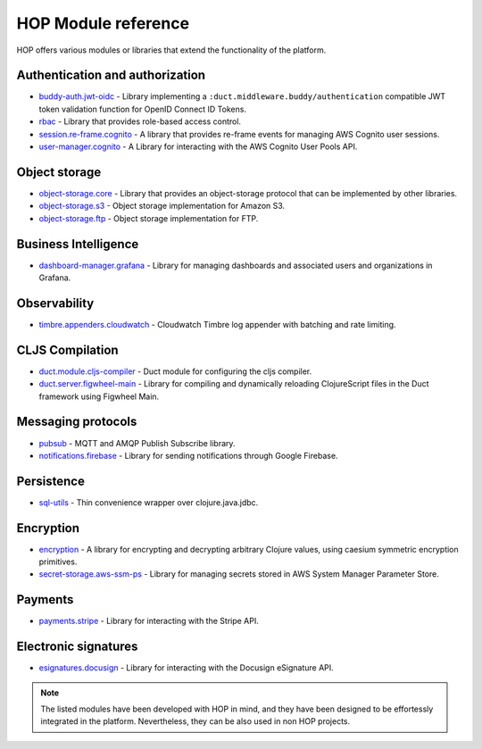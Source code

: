 HOP Module reference
====================

HOP offers various modules or libraries that extend the functionality
of the platform.

Authentication and authorization
--------------------------------

* `buddy-auth.jwt-oidc`_ - Library implementing a
  ``:duct.middleware.buddy/authentication`` compatible JWT token
  validation function for OpenID Connect ID Tokens.
* `rbac`_ - Library that provides role-based access control.
* `session.re-frame.cognito`_ - A library that provides re-frame
  events for managing AWS Cognito user sessions.
* `user-manager.cognito`_ - A Library for interacting with the AWS
  Cognito User Pools API.

Object storage
--------------

* `object-storage.core`_ - Library that provides an object-storage
  protocol that can be implemented by other libraries.
* `object-storage.s3`_ - Object storage implementation for Amazon S3.
* `object-storage.ftp`_ - Object storage implementation for FTP.

Business Intelligence
---------------------

* `dashboard-manager.grafana`_ - Library for managing dashboards and
  associated users and organizations in Grafana.

Observability
-------------

* `timbre.appenders.cloudwatch`_ - Cloudwatch Timbre log appender with
  batching and rate limiting.

CLJS Compilation
----------------

* `duct.module.cljs-compiler`_ - Duct module for configuring the cljs
  compiler.
* `duct.server.figwheel-main`_ - Library for compiling and dynamically
  reloading ClojureScript files in the Duct framework using Figwheel
  Main.

Messaging protocols
-------------------

* `pubsub`_ - MQTT and AMQP Publish Subscribe library.
* `notifications.firebase`_ - Library for sending notifications
  through Google Firebase.

Persistence
-----------

* `sql-utils`_ - Thin convenience wrapper over clojure.java.jdbc.

Encryption
----------

* `encryption`_ - A library for encrypting and decrypting arbitrary
  Clojure values, using caesium symmetric encryption primitives.
* `secret-storage.aws-ssm-ps`_ - Library for managing secrets stored
  in AWS System Manager Parameter Store.

Payments
--------

* `payments.stripe`_ - Library for interacting with the Stripe API.

Electronic signatures
---------------------

* `esignatures.docusign`_ - Library for interacting with the Docusign
  eSignature API.

.. note::

   The listed modules have been developed with HOP in mind, and they
   have been designed to be effortessly integrated in the
   platform. Nevertheless, they can be also used in non HOP projects.


.. _timbre.appenders.cloudwatch: https://github.com/gethop-dev/timbre.appenders.cloudwatch
.. _user-manager.cognito: https://github.com/gethop-dev/user-manager.cognito
.. _duct.module.cljs-compiler: https://github.com/gethop-dev/duct.module.cljs-compiler
.. _duct.server.figwheel-main: https://github.com/gethop-dev/duct.server.figwheel-main
.. _rbac: https://github.com/gethop-dev/rbac
.. _notifications.firebase: https://github.com/gethop-dev/notifications.firebase
.. _session.re-frame.cognito: https://github.com/gethop-dev/session.re-frame.cognito
.. _dashboard-manager.grafana: https://github.com/gethop-dev/dashboard-manager.grafana
.. _sql-utils: https://github.com/gethop-dev/sql-utils
.. _payments.stripe: https://github.com/gethop-dev/payments.stripe
.. _pubsub: https://github.com/gethop-dev/pubsub
.. _buddy-auth.jwt-oidc: https://github.com/gethop-dev/buddy-auth.jwt-oidc
.. _esignatures.docusign: https://github.com/gethop-dev/esignatures.docusign
.. _object-storage.core: https://github.com/gethop-dev/object-storage.core
.. _object-storage.s3: https://github.com/gethop-dev/object-storage.s3
.. _object-storage.ftp: https://github.com/gethop-dev/object-storage.ftp
.. _encryption: https://github.com/gethop-dev/encryption
.. _secret-storage.aws-ssm-ps: https://github.com/gethop-dev/secret-storage.aws-ssm-ps
